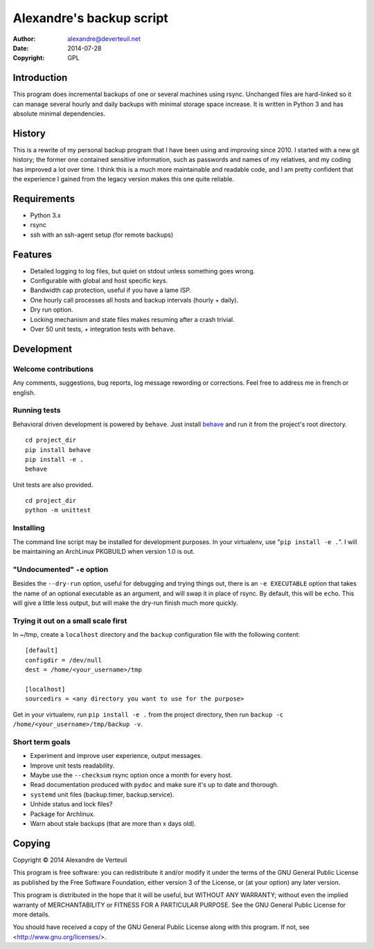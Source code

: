 Alexandre's backup script
=========================

:Author: alexandre@deverteuil.net
:Date:   2014-07-28
:Copyright: GPL

Introduction
------------

This program does incremental backups of one or several machines using
rsync. Unchanged files are hard-linked so it can manage several hourly
and daily backups with minimal storage space increase. It is written in
Python 3 and has absolute minimal dependencies.

History
-------

This is a rewrite of my personal backup program that I have been using
and improving since 2010. I started with a new git history; the former
one contained sensitive information, such as passwords and names of my
relatives, and my coding has improved a lot over time. I think this is a
much more maintainable and readable code, and I am pretty confident that
the experience I gained from the legacy version makes this one quite
reliable.

Requirements
------------

* Python 3.x
* rsync
* ssh with an ssh-agent setup (for remote backups)

Features
--------

* Detailed logging to log files, but quiet on stdout unless something
  goes wrong.
* Configurable with global and host specific keys.
* Bandwidth cap protection, useful if you have a lame ISP.
* One hourly call processes all hosts and backup intervals (hourly + daily).
* Dry run option.
* Locking mechanism and state files makes resuming after a crash trivial.
* Over 50 unit tests, + integration tests with ``behave``.

Development
-----------

Welcome contributions
~~~~~~~~~~~~~~~~~~~~~

Any comments, suggestions, bug reports, log message rewording or
corrections. Feel free to address me in french or english.

Running tests
~~~~~~~~~~~~~

Behavioral driven development is powered by ``behave``. Just install behave_
and run it from the project's root directory.

.. _behave: https://pypi.python.org/pypi/behave/

::

    cd project_dir
    pip install behave
    pip install -e .
    behave

Unit tests are also provided.

::

    cd project_dir
    python -m unittest

Installing
~~~~~~~~~~

The command line script may be installed for development purposes. In
your virtualenv, use "``pip install -e .``". I will be maintaining an
ArchLinux PKGBUILD when version 1.0 is out.

"Undocumented" ``-e`` option
~~~~~~~~~~~~~~~~~~~~~~~~~~~~

Besides the ``--dry-run`` option, useful for debugging and trying
things out, there is an ``-e EXECUTABLE`` option that takes the name
of an optional executable as an argument, and will swap it in place of
rsync. By default, this will be ``echo``. This will give a little less
output, but will make the dry-run finish much more quickly.

Trying it out on a small scale first
~~~~~~~~~~~~~~~~~~~~~~~~~~~~~~~~~~~~

In ~/tmp, create a ``localhost`` directory and the ``backup``
configuration file with the following content:

::

    [default]
    configdir = /dev/null
    dest = /home/<your_username>/tmp

    [localhost]
    sourcedirs = <any directory you want to use for the purpose>

Get in your virtualenv, run ``pip install -e .`` from the project
directory, then run ``backup -c /home/<your_username>/tmp/backup -v``.

Short term goals
~~~~~~~~~~~~~~~~

* Experiment and improve user experience, output messages.
* Improve unit tests readability.
* Maybe use the ``--checksum`` rsync option once a month for every host.
* Read documentation produced with ``pydoc`` and make sure it's up to date and thorough.
* ``systemd`` unit files (backup.timer, backup.service).
* Unhide status and lock files?
* Package for Archlinux.
* Warn about stale backups (that are more than x days old).

Copying
-------

Copyright © 2014  Alexandre de Verteuil

This program is free software: you can redistribute it and/or modify
it under the terms of the GNU General Public License as published by
the Free Software Foundation, either version 3 of the License, or
(at your option) any later version.

This program is distributed in the hope that it will be useful,
but WITHOUT ANY WARRANTY; without even the implied warranty of
MERCHANTABILITY or FITNESS FOR A PARTICULAR PURPOSE.  See the
GNU General Public License for more details.

You should have received a copy of the GNU General Public License
along with this program.  If not, see <http://www.gnu.org/licenses/>.
